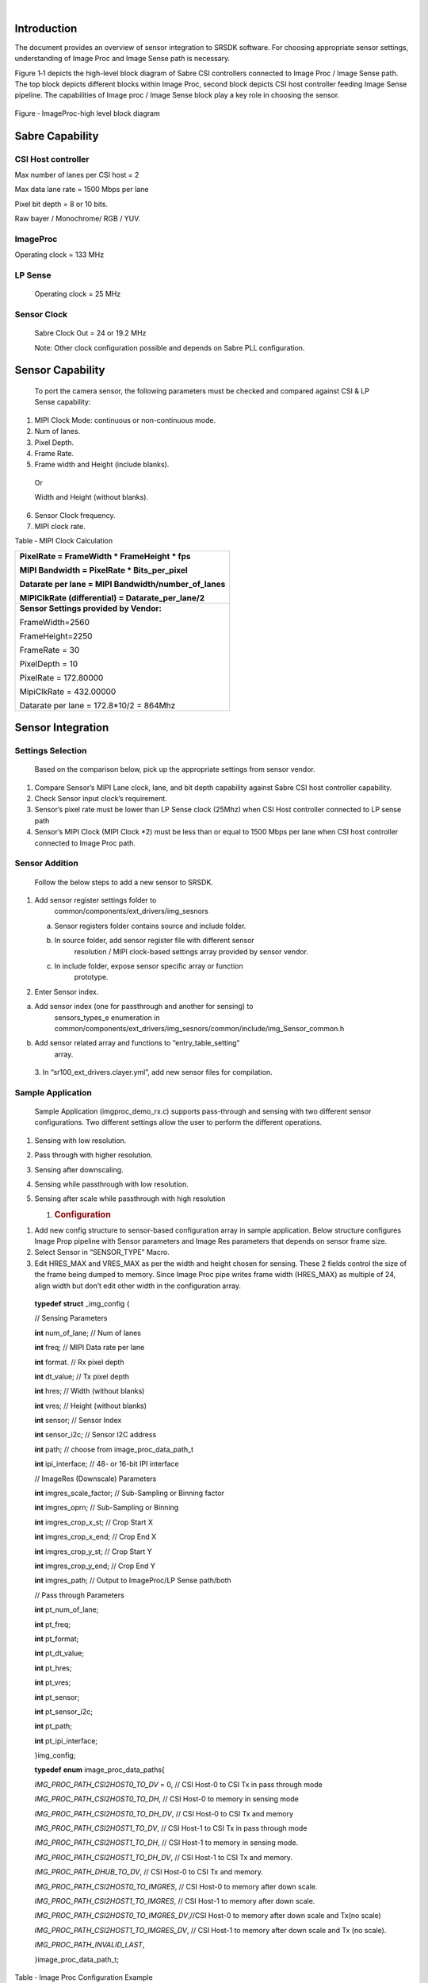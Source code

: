 *­­\ ­­­*
         

Introduction
============

The document provides an overview of sensor integration to SRSDK
software. For choosing appropriate sensor settings, understanding of
Image Proc and Image Sense path is necessary.

Figure ‎1‑1 depicts the high-level block diagram of Sabre CSI
controllers connected to Image Proc / Image Sense path. The top block
depicts different blocks within Image Proc, second block depicts CSI
host controller feeding Image Sense pipeline. The capabilities of Image
proc / Image Sense block play a key role in choosing the sensor.

   |image0|

Figure ‑ ImageProc-high level block diagram

Sabre Capability
================

CSI Host controller
-------------------

Max number of lanes per CSI host = 2

Max data lane rate = 1500 Mbps per lane

Pixel bit depth = 8 or 10 bits.

Raw bayer / Monochrome/ RGB / YUV.

ImageProc
---------

Operating clock = 133 MHz

LP Sense
--------

   Operating clock = 25 MHz

Sensor Clock
------------

   Sabre Clock Out = 24 or 19.2 MHz

   Note: Other clock configuration possible and depends on Sabre PLL
   configuration.

Sensor Capability
=================

   To port the camera sensor, the following parameters must be checked
   and compared against CSI & LP Sense capability:

1. MIPI Clock Mode: continuous or non-continuous mode.

2. Num of lanes.

3. Pixel Depth.

4. Frame Rate.

5. Frame width and Height (include blanks).

..

   Or

   Width and Height (without blanks).

6. Sensor Clock frequency.

7. MIPI clock rate.

..

Table ‑ MIPI Clock Calculation

+----------------------------------------------------+
| PixelRate = FrameWidth \* FrameHeight \* fps       |
|                                                    |
| MIPI Bandwidth = PixelRate \* Bits_per_pixel       |
|                                                    |
| Datarate per lane = MIPI Bandwidth/number_of_lanes |
|                                                    |
| MIPIClkRate (differential) = Datarate_per_lane/2   |
+====================================================+
| **Sensor Settings provided by Vendor:**            |
|                                                    |
| FrameWidth=2560                                    |
|                                                    |
| FrameHeight=2250                                   |
|                                                    |
| FrameRate = 30                                     |
|                                                    |
| PixelDepth = 10                                    |
|                                                    |
| PixelRate = 172.80000                              |
|                                                    |
| MipiClkRate = 432.00000                            |
|                                                    |
| Datarate per lane = 172.8*10/2 = 864Mhz            |
+----------------------------------------------------+

Sensor Integration
==================

Settings Selection
------------------

   Based on the comparison below, pick up the appropriate settings from
   sensor vendor.

1. Compare Sensor’s MIPI Lane clock, lane, and bit depth capability
   against Sabre CSI host controller capability.

2. Check Sensor input clock’s requirement.

3. Sensor’s pixel rate must be lower than LP Sense clock (25Mhz) when
   CSI Host controller connected to LP sense path

4. Sensor’s MIPI Clock (MIPI Clock \*2) must be less than or equal to
   1500 Mbps per lane when CSI host controller connected to Image Proc
   path.

Sensor Addition
---------------

   Follow the below steps to add a new sensor to SRSDK.

1. Add sensor register settings folder to
      common/components/ext_drivers/img_sesnors

   a. Sensor registers folder contains source and include folder.

   b. In source folder, add sensor register file with different sensor
         resolution / MIPI clock-based settings array provided by sensor
         vendor.

   c. In include folder, expose sensor specific array or function
         prototype.

2. Enter Sensor index.

a. Add sensor index (one for passthrough and another for sensing) to
      sensors_types_e enumeration in
      common/components/ext_drivers/img_sesnors/common/include/img_Sensor_common.h

b. Add sensor related array and functions to “entry_table_setting”
      array.

..

   3. In “sr100_ext_drivers.clayer.yml”, add new sensor files for
   compilation.

Sample Application
------------------

   Sample Application (imgproc_demo_rx.c) supports pass-through and
   sensing with two different sensor configurations. Two different
   settings allow the user to perform the different operations.

1. Sensing with low resolution.

2. Pass through with higher resolution.

3. Sensing after downscaling.

4. Sensing while passthrough with low resolution.

5. Sensing after scale while passthrough with high resolution

   1. .. rubric:: Configuration
         :name: configuration

1. Add new config structure to sensor-based configuration array in
   sample application. Below structure configures Image Prop pipeline
   with Sensor parameters and Image Res parameters that depends on
   sensor frame size.

2. Select Sensor in “SENSOR_TYPE” Macro.

3. Edit HRES_MAX and VRES_MAX as per the width and height chosen for
   sensing. These 2 fields control the size of the frame being dumped to
   memory. Since Image Proc pipe writes frame width (HRES_MAX) as
   multiple of 24, align width but don’t edit other width in the
   configuration array.

..

   **typedef** **struct** \_img_config {

   // Sensing Parameters

   **int** num_of_lane; // Num of lanes

   **int** freq; // MIPI Data rate per lane

   **int** format. // Rx pixel depth

   **int** dt_value; // Tx pixel depth

   **int** hres; // Width (without blanks)

   **int** vres; // Height (without blanks)

   **int** sensor; // Sensor Index

   **int** sensor_i2c; // Sensor I2C address

   **int** path; // choose from image_proc_data_path_t

   **int** ipi_interface; // 48- or 16-bit IPI interface

   // ImageRes (Downscale) Parameters

   **int** imgres_scale_factor; // Sub-Sampling or Binning factor

   **int** imgres_oprn; // Sub-Sampling or Binning

   **int** imgres_crop_x_st; // Crop Start X

   **int** imgres_crop_x_end; // Crop End X

   **int** imgres_crop_y_st; // Crop Start Y

   **int** imgres_crop_y_end; // Crop End Y

   **int** imgres_path; // Output to ImageProc/LP Sense path/both

   // Pass through Parameters

   **int** pt_num_of_lane;

   **int** pt_freq;

   **int** pt_format;

   **int** pt_dt_value;

   **int** pt_hres;

   **int** pt_vres;

   **int** pt_sensor;

   **int** pt_sensor_i2c;

   **int** pt_path;

   **int** pt_ipi_interface;

   }img_config;

   **typedef** **enum** image_proc_data_paths{

   *IMG_PROC_PATH_CSI2HOST0_TO_DV* = 0, // CSI Host-0 to CSI Tx in pass
   through mode

   *IMG_PROC_PATH_CSI2HOST0_TO_DH*, // CSI Host-0 to memory in sensing
   mode

   *IMG_PROC_PATH_CSI2HOST0_TO_DH_DV*, // CSI Host-0 to CSI Tx and
   memory

   *IMG_PROC_PATH_CSI2HOST1_TO_DV*, // CSI Host-1 to CSI Tx in pass
   through mode

   *IMG_PROC_PATH_CSI2HOST1_TO_DH*, // CSI Host-1 to memory in sensing
   mode.

   *IMG_PROC_PATH_CSI2HOST1_TO_DH_DV*, // CSI Host-1 to CSI Tx and
   memory.

   *IMG_PROC_PATH_DHUB_TO_DV*, // CSI Host-0 to CSI Tx and memory.

   *IMG_PROC_PATH_CSI2HOST0_TO_IMGRES*, // CSI Host-0 to memory after
   down scale.

   *IMG_PROC_PATH_CSI2HOST1_TO_IMGRES*, // CSI Host-1 to memory after
   down scale.

   *IMG_PROC_PATH_CSI2HOST0_TO_IMGRES_DV*,//CSI Host-0 to memory after
   down scale and Tx(no scale)

   *IMG_PROC_PATH_CSI2HOST1_TO_IMGRES_DV*, // CSI Host-1 to memory after
   down scale and Tx (no scale).

   *IMG_PROC_PATH_INVALID_LAST*,

   }image_proc_data_path_t;

Table ‑ Image Proc Configuration Example

   |A close-up of text Description automatically generated|

SW Flow
=======

Sensor Streaming Start
----------------------

-  When the sensor operates in continuous clock mode, it sends a stop
   state signal only once i.e. before starts streaming. In such a case,
   MIPI data path must be started before sensor streaming because MIPI
   DPHY relies on stop state signal to trigger the internal calibration.

-  When the sensor operates in non-continuous clock mode, it sends a
   stop state signal at the end of frame data packets. In such case,
   MIPI data path can be started after or before sensor streaming.

   1. .. rubric:: Sample functions.
         :name: sample-functions.

..

   For verification of different use cases listed below, refer to
   imgproc_demo_rx.c

1. Sensing:

   a. Capture Frame to System memory: **vTaskMipiRxCamera**

   b. Capture Frame to memory after LP sense processing:
      **vTaskImgProcToSense**

2. Pass through: **vTaskMipiPassThrough**

3. **vTaskMipiDataPathChange**

   a. Switching between Sensing and pass through

   b. Sensing while pass through with / without Image Res (downscale) in
      path. Here incoming frame written to memory after downscaling
      while transmitting the same frame (without downscaling) to CSI Tx.

.

-  

Copyright

Copyright © <<year or year span>> Synaptics Incorporated. All Rights
Reserved.

Trademarks

Synaptics; the Synaptics logo; are trademarks or registered trademarks
of Synaptics Incorporated in the United States and/or other countries.
All other trademarks are the property of their respective owners.

Notice

This document contains information that is proprietary to Synaptics
Incorporated (“Synaptics”). The holder of this document shall treat all
information contained herein as confidential, shall use the information
only for its intended purpose, and shall not duplicate, disclose, or
disseminate any of this information in any manner unless Synaptics has
otherwise provided express, written permission.

Use of the materials may require a license of intellectual property from
a third party or from Synaptics. This document conveys no express or
implied licenses to any intellectual property rights belonging to
Synaptics or any other party. Synaptics may, from time to time and at
its sole option, update the information contained in this document
without notice.

INFORMATION CONTAINED IN THIS DOCUMENT IS PROVIDED "AS-IS,” AND
SYNAPTICS HEREBY DISCLAIMS ALL EXPRESS OR IMPLIED WARRANTIES, INCLUDING
BUT NOT LIMITED TO ANY IMPLIED WARRANTIES OF MERCHANTABILITY AND FITNESS
FOR A PARTICULAR PURPOSE, AND ANY WARRANTIES OF NON-INFRINGEMENT OF ANY
INTELLECTUAL PROPERTY RIGHTS.  IN NO EVENT SHALL SYNAPTICS BE LIABLE FOR
ANY DIRECT, INDIRECT, INCIDENTAL, SPECIAL, PUNITIVE, OR CONSEQUENTIAL
DAMAGES ARISING OUT OF OR IN CONNECTION WITH THE USE OF THE INFORMATION
CONTAINED IN THIS DOCUMENT, HOWEVER CAUSED AND BASED ON ANY THEORY OF
LIABILITY, WHETHER IN AN ACTION OF CONTRACT, NEGLIGENCE OR OTHER
TORTIOUS ACTION, AND EVEN IF SYNAPTICS WAS ADVISED OF THE POSSIBILITY OF
SUCH DAMAGE.  IF A TRIBUNAL OF COMPETENT JURISDICTION DOES NOT PERMIT
THE DISCLAIMER OF DIRECT DAMAGES OR ANY OTHER DAMAGES, SYNAPTICS’ TOTAL
CUMULATIVE LIABILITY TO ANY PARTY SHALL NOT EXCEED ONE HUNDRED U.S.
DOLLARS.

Ordering Information

For ordering information and a complete list of Synaptics' products,
contact your Synaptics sales representative. Visit our website at
www.synaptics.com to locate the Synaptics office nearest you.

Contact Us

Visit our website at `www.synaptics.com <http://www.synaptics.com>`__ to
locate the Synaptics office nearest you.

|Logo, company name Description automatically generated|

.. |image0| image:: ./media/image1.png
   :width: 5.1042in
   :height: 3.86461in
.. |A close-up of text Description automatically generated| image:: ./media/image2.png
   :width: 6.5in
   :height: 1.63958in
.. |Logo, company name Description automatically generated| image:: ./media/image5.jpg
   :width: 2.5in
   :height: 0.57in

